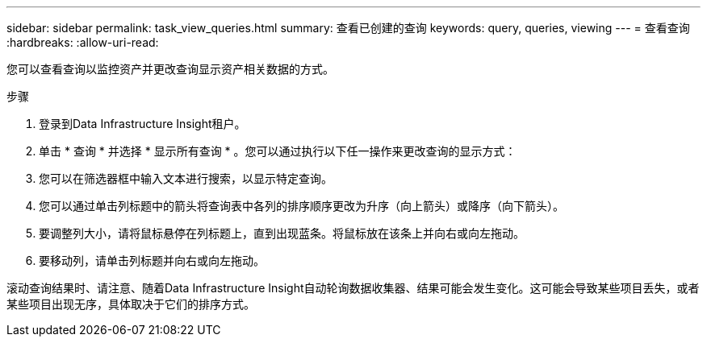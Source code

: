 ---
sidebar: sidebar 
permalink: task_view_queries.html 
summary: 查看已创建的查询 
keywords: query, queries, viewing 
---
= 查看查询
:hardbreaks:
:allow-uri-read: 


[role="lead"]
您可以查看查询以监控资产并更改查询显示资产相关数据的方式。

.步骤
. 登录到Data Infrastructure Insight租户。
. 单击 * 查询 * 并选择 * 显示所有查询 * 。您可以通过执行以下任一操作来更改查询的显示方式：
. 您可以在筛选器框中输入文本进行搜索，以显示特定查询。
. 您可以通过单击列标题中的箭头将查询表中各列的排序顺序更改为升序（向上箭头）或降序（向下箭头）。
. 要调整列大小，请将鼠标悬停在列标题上，直到出现蓝条。将鼠标放在该条上并向右或向左拖动。
. 要移动列，请单击列标题并向右或向左拖动。


滚动查询结果时、请注意、随着Data Infrastructure Insight自动轮询数据收集器、结果可能会发生变化。这可能会导致某些项目丢失，或者某些项目出现无序，具体取决于它们的排序方式。
